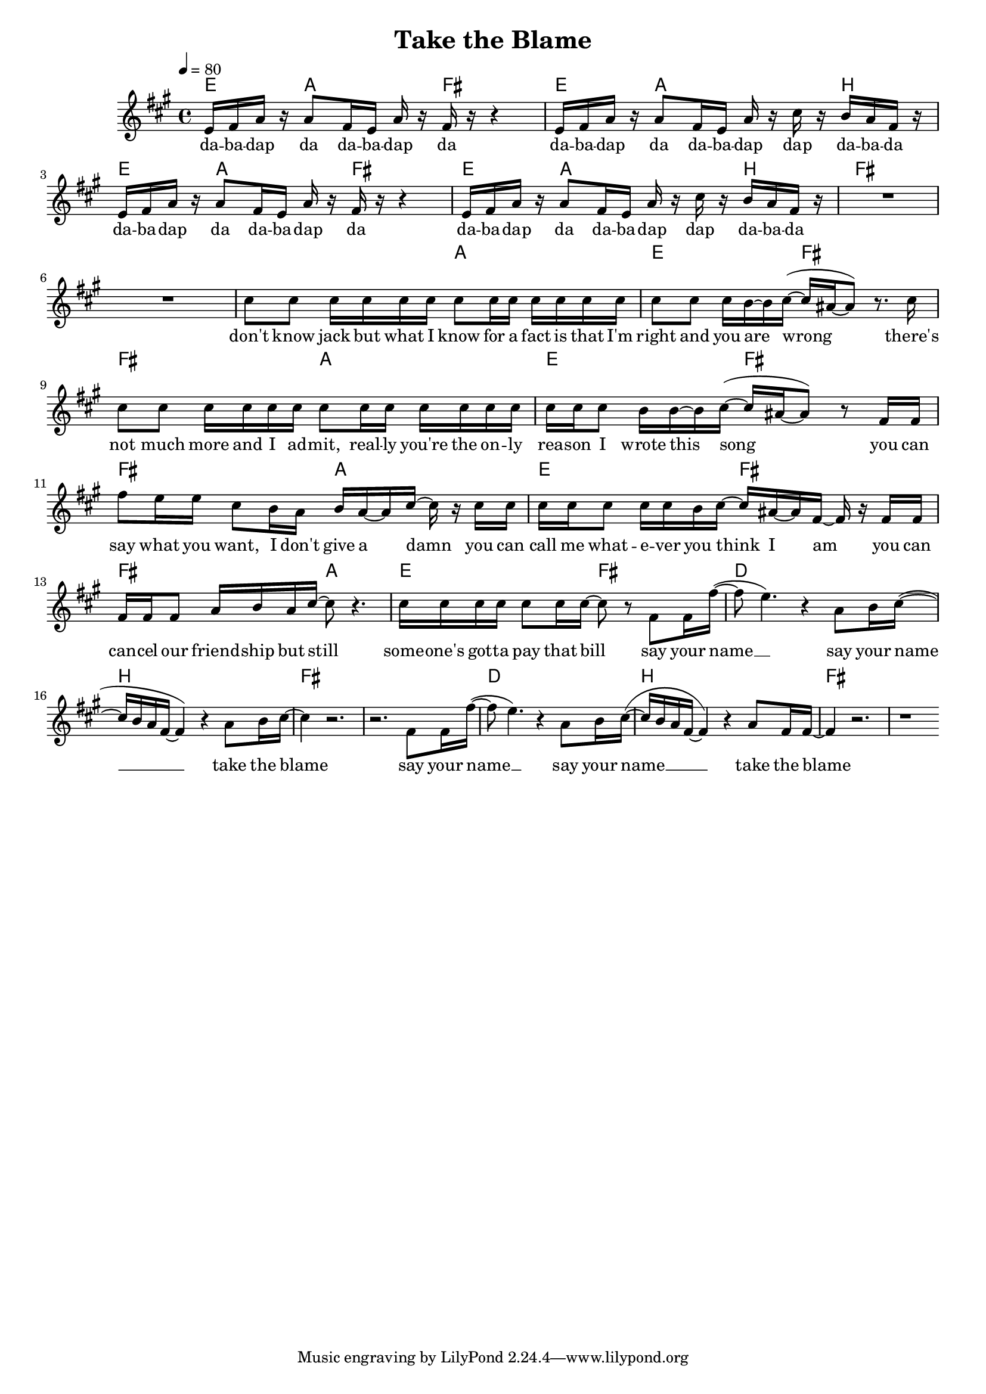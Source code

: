 \version "2.11.33"

\header {
  title = "Take the Blame"
%  composer = "Text & Musik: Christian Schramm"
}

%Größe der Partitur
#(set-global-staff-size 17)

#(set-default-paper-size "a4")

%Abschalten von Point&Click
#(ly:set-option 'point-and-click #f)

global = {
	\tempo 4=80
	\clef treble
	\key a \major
	\time 4/4
}

melody = \relative c' {
e16 fis a r a8 fis16 e a16 r fis r r4
e16 fis a r a8 fis16 e a16 r cis r b a fis r
e16 fis a r a8 fis16 e a16 r fis r r4
e16 fis a r a8 fis16 e a16 r cis r b a fis r

R1*2
cis'8 cis cis16 cis cis cis cis8 cis16 cis cis cis cis cis
cis8 cis cis16 b~ b cis~( cis ais~ ais8) r8. cis16

cis8 cis cis16 cis cis cis cis8 cis16 cis cis cis cis cis
cis cis cis8 b16 b~ b  cis~( cis ais~ ais8) r8 fis16 fis

fis'8 e16 e cis8 b16 a b a~ a cis~ cis r cis16 cis
cis cis cis8 cis16 cis b cis~ cis ais~ ais fis~ fis r fis fis

fis fis fis8 a16 b a cis~ cis8 r4.
cis16 cis cis cis cis8 cis16 cis~ cis8 r fis,8 fis16 fis'~(


fis8 e4.) r4 a,8 b16 cis~(
cis b a fis~ fis4) r a8 b16 cis~
cis4 r2.
r2. fis,8 fis16 fis'~(


fis8 e4.) r4 a,8 b16 cis~(
cis b a fis~ fis4) r a8 fis16 fis~
fis4 r2.
r1
\bar ":|"
}

secondVoice = \relative c' {


}

text = \lyricmode {
da -- ba -- dap da da -- ba -- dap da
da -- ba -- dap da da -- ba -- dap dap da -- ba -- da
da -- ba -- dap da da -- ba -- dap da
da -- ba -- dap da da -- ba -- dap dap da -- ba -- da

don't know jack
but what I know for a fact
is that I'm right and you are wrong

there's not much more
and I ad -- mit, real -- ly you're
the on -- ly rea -- son I wrote this song

you can say what you want,
I don't give a damn
you can call me what -- e -- ver you
think I am

you can can -- cel our friend -- ship but still
some -- one's got -- ta pay that bill

say your name __
say your name __
take the blame

say your name __
say your name __
take the blame
}

textZwei = \lyricmode {

}

textDrei = \lyricmode {

}

harmonies = \chordmode {
\germanChords
e4 a a8 fis4.
e4 a2 b4
e4 a a8 fis4.
e4 a2 b4

fis1*2

fis2 a e fis
fis2 a e fis
fis2 a e fis
fis2 a e fis

d1 b
fis1*2
d1 b
fis1*2
}

\score {
    
	<<
%     \new ChordNames {
%	\set chordChanges = ##t
%	\harmonies
%      }
%      \new Voice = "christian" {
%          \autoBeamOff
%          \global \melody
%	}
		\new ChordNames {
			\set chordChanges = ##t
			 \harmonies
		}
		\context Staff = gesang <<
		  \context Voice =
                    christian { <<  \global \melody  >> }
%		  \context Voice =
%                    stephan { \voiceTwo <<   \global \secondVoice  >> }

		>>
		\new Lyrics \lyricsto "christian" \text
		\new Lyrics \lyricsto "christian" \textZwei
		\new Lyrics \lyricsto "christian" \textDrei
	>>
	\layout { }
	\midi { }
}